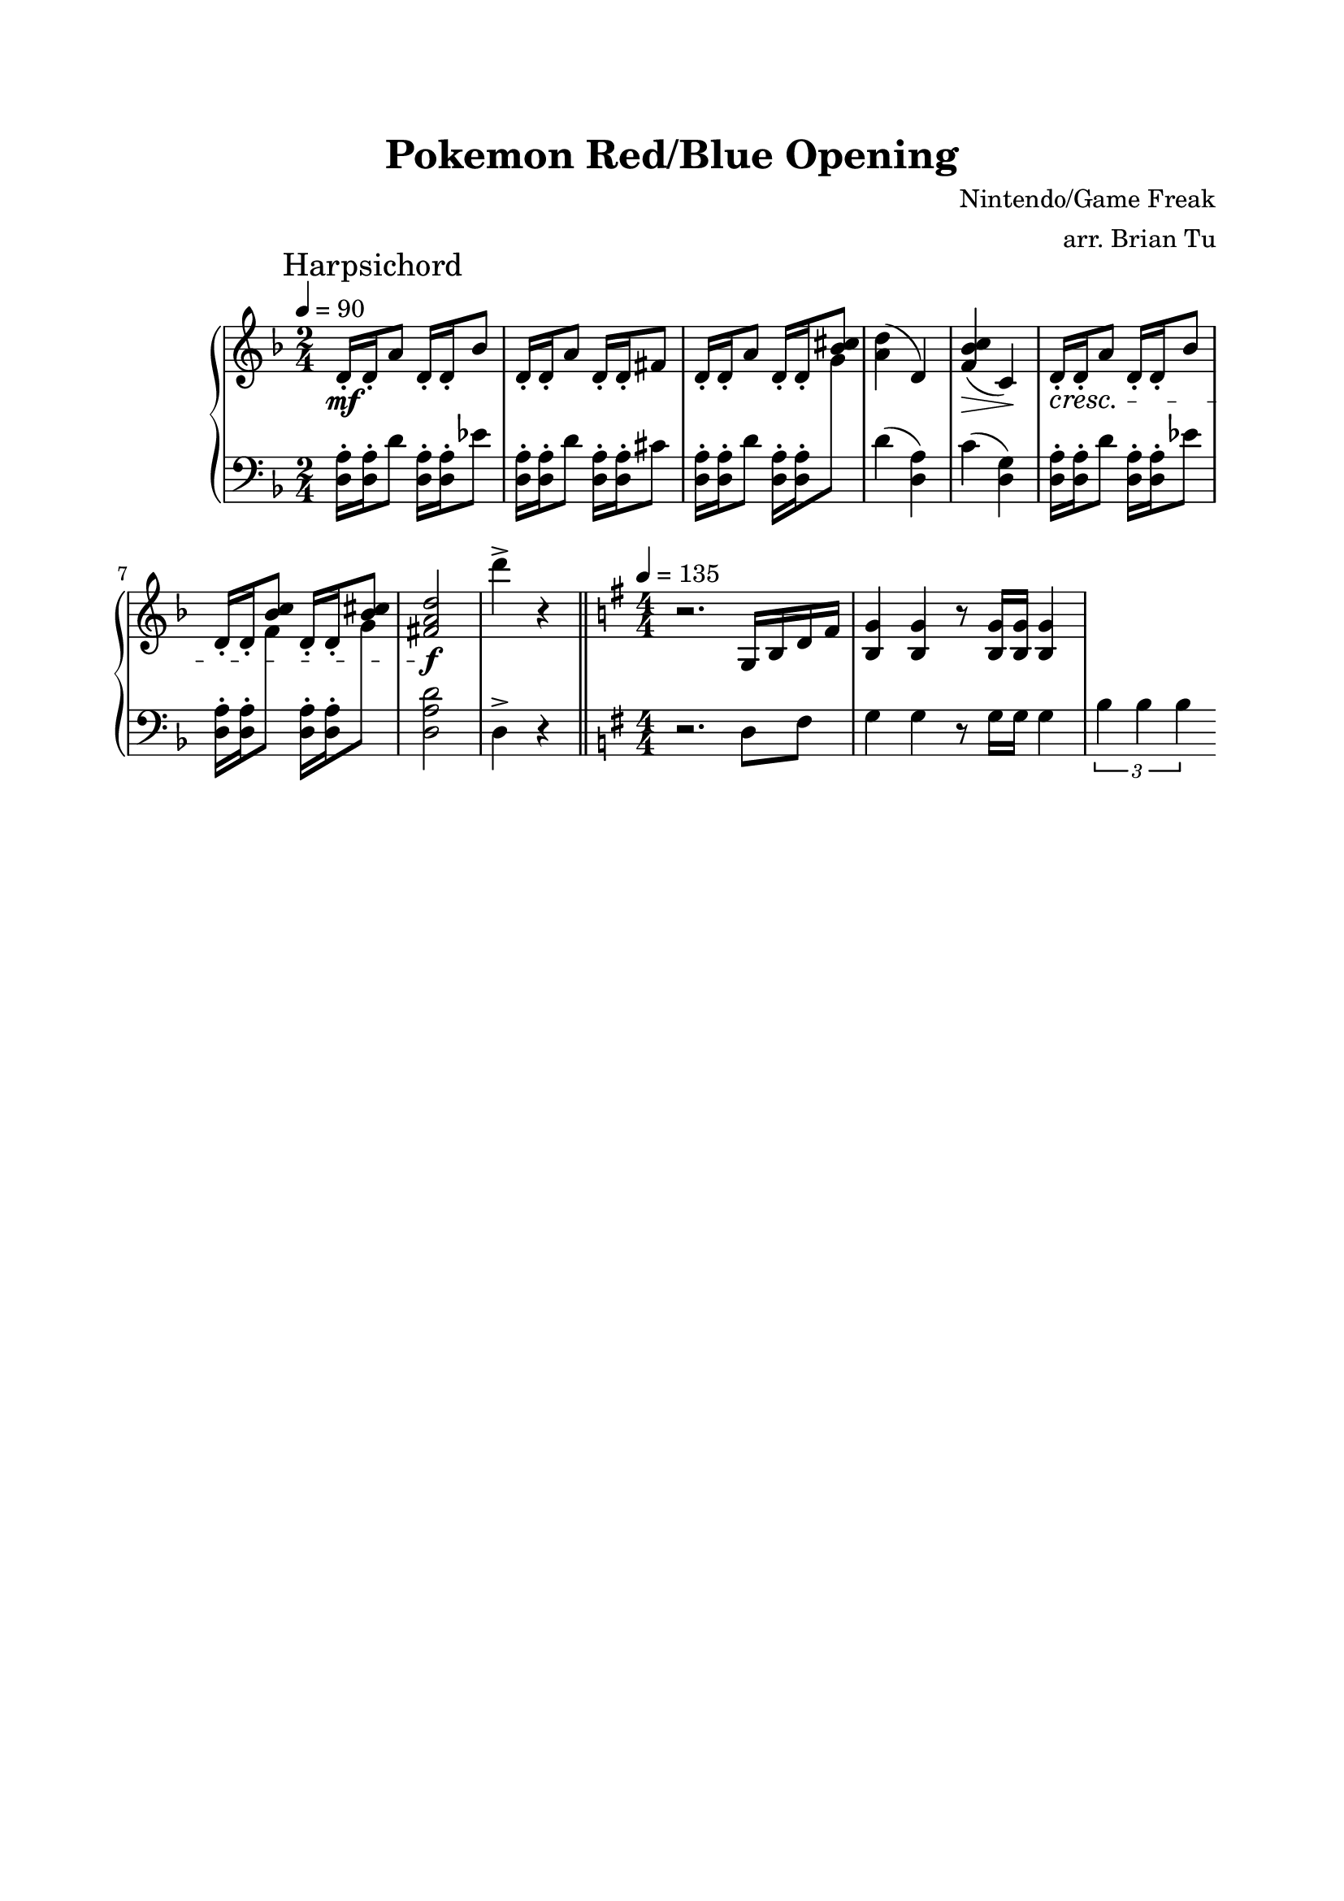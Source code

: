 \version "2.16.2"

\header {
    title = "Pokemon Red/Blue Opening"
        composer = "Nintendo/Game Freak"
        arranger = "arr. Brian Tu"
        tagline = ##f
}

\language "english"

RH = {
    \time 2/4
    \tempo 4 = 90

    \key d \minor

    \mark "Harpsichord"

    d'16-.\mf d'-. a'8
    d'16-. d'-. bf'8 |
    d'16-. d'-. a'8
    d'16-. d'-. fs'8 |

    d'16-. d'-. a'8
    d'16-. d'-. <bf' cs''>8 |
    <a' d''>4( d')
    <f' bf' c''>4(\> c')\! |

    d'16-.\cresc d'-. a'8
    d'16-. d'-. bf'8 |
    d'16-. d'-. <bf' c''>8
    d'16-. d'-. <bf' cs''>8 |

    <fs' a' d''>2\!\f |

    d'''4-> r4 |

    \bar "||"

    \time 4/4
    \tempo 4=135
    \key g \major

    r2. g16 b d' fs' |
    <b g'>4 <b g'>4 r8 <b g'>16 <b g'> <b g'>4 |
    %<b g'>4 <b g'>4 \tuplet 3/2 4 { <a f'>16 <a f'> <a f'> <a f'> <a f'> <as fs'> } |
}

LH = {

    \key d \minor

    <d a>16-. <d a>16-. d'8
    <d a>16-. <d a>16-. ef'8 |
    <d a>16-. <d a>16-. d'8
    <d a>16-. <d a>16-. cs'8 |

    <d a>16-. <d a>16-. d'8
    <d a>16-. <d a>16-. \change Staff="RH" g'8 \change Staff="LH" |
    d'4( <d a>)
    c'4( <d g>) |

    <d a>16-. <d a>16-. d'8
    <d a>16-. <d a>16-. ef'8 |
    <d a>16-. <d a>16-. \change Staff="RH" f'8 \change Staff="LH"
    <d a>16-. <d a>16-. \change Staff="RH" g'8 \change Staff="LH" |

    <d a d'>2 |

    d4-> r4 |

    \bar "||"

    \key g \major

    r2. d8 fs |
    g4 g r8 g16 g g4 |
    \tuplet 3/2 {b4 b b}
    %g4 g \tuplet 3/2 4 { f16 f f f f fs } |
}




\score {
    \new PianoStaff <<
        \new Staff = "RH" {
            \numericTimeSignature
            \clef treble
            \RH
        }

        \new Staff = "LH" {
            \numericTimeSignature
            \clef bass
            \LH
        }
    >>
}

\paper {
    top-margin = 2\cm
        bottom-margin = 2\cm
        left-margin = 2\cm
        line-width = 17\cm
        between-system-space = 5\cm
}
